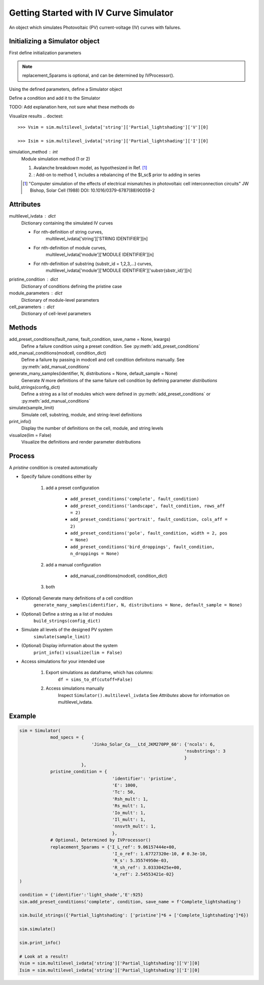 Getting Started with IV Curve Simulator
=======================================
An object which simulates Photovoltaic (PV) current-voltage (IV) 
curves with failures.

Initializing a Simulator object
--------------------------------
First define initialization parameters

.. doctest::

    >>> mod_specs = {
    ...     'Jinko_Solar_Co___Ltd_JKM270PP_60': 
    ...     {'ncols': 6, 'nsubstrings': 3}
    ...     }
    
    >>> pristine_condition = {
    ...     'identifier': 'pristine',
    ...     'E': 1000,
    ...     'Tc': 50,
    ...     'Rsh_mult': 1,
    ...     'Rs_mult': 1,
    ...     'Io_mult': 1,
    ...     'Il_mult': 1,
    ...     'nnsvth_mult': 1,
    ...     }
    
    >>> replacement_5params = {
    ...     'I_L_ref': 9.06157444e+00,
    ...     'I_o_ref': 1.67727320e-10,
    ...     'R_s': 5.35574950e-03,
    ...     'R_sh_ref': 3.03330425e+00,
    ...     'a_ref': 2.54553421e-02
    ...     }

.. note:: 
    replacement_5params is optional, and can be determined 
    by IVProcessor().

Using the defined parameters, define a Simulator object

.. doctest::

    >>> import pvops

    >>> sim = pvops.iv.Simulator(
    ... mod_specs,
    ... pristine_condition,
    ... replacement_5params
        )


Define a condition and add it to the Simulator

.. doctest::

    >>> condition = {'identifier':'light_shade','E':925}
    
    >>> sim.add_preset_conditions('complete', condition, save_name = f'Complete_lightshading')
    
TODO: Add explanation here, not sure what these methods do

.. doctest::

    >>> sim.build_strings({'Partial_lightshading': ['pristine']*6 + ['Complete_lightshading']*6})
    
    >>> sim.simulate()
    
    >>> sim.print_info()
    
Visualize results
.. doctest::

    >>> Vsim = sim.multilevel_ivdata['string']['Partial_lightshading']['V'][0]
    
    >>> Isim = sim.multilevel_ivdata['string']['Partial_lightshading']['I'][0]



simulation_method : int
    Module simulation method (1 or 2)

    1) Avalanche breakdown model, as hypothesized in Ref. [1]_

    2) : Add-on to method 1, includes a rebalancing of the $I_sc$ prior to adding in series

    .. [1] "Computer simulation of the effects of electrical mismatches in photovoltaic cell 
        interconnection circuits" JW Bishop, Solar Cell (1988) DOI: 10.1016/0379-6787(88)90059-2

Attributes
----------
multilevel_ivdata : dict
    Dictionary containing the simulated IV curves

    - For nth-definition of string curves, 
        multilevel_ivdata['string']['STRING IDENTIFIER'][n]
    - For nth-definition of module curves,
        multilevel_ivdata['module']['MODULE IDENTIFIER'][n]
    - For nth-definition of substring (substr_id = 1,2,3,...) curves,
        multilevel_ivdata['module']['MODULE IDENTIFIER']['substr{sbstr_id}'][n]

pristine_condition : dict
    Dictionary of conditions defining the pristine case
module_parameters : dict
    Dictionary of module-level parameters
cell_parameters : dict
    Dictionary of cell-level parameters

Methods
-------

add_preset_conditions(fault_name, fault_condition, save_name = None, kwargs)
    Define a failure condition using a preset condition. See :py:meth:`add_preset_conditions`

add_manual_conditions(modcell, condition_dict)
    Define a failure by passing in modcell and cell condition definitons manually. See :py:meth:`add_manual_conditions`

generate_many_samples(identifier, N, distributions = None, default_sample = None)
    Generate `N` more definitions of the same failure cell condition by defining parameter `distributions`

build_strings(config_dict)
    Define a string as a list of modules which were defined in :py:meth:`add_preset_conditions` or :py:meth:`add_manual_conditions`

simulate(sample_limit)
    Simulate cell, substring, module, and string-level definitions

print_info()
    Display the number of definitions on the cell, module, and string levels

visualize(lim = False)
    Visualize the definitions and render parameter distributions

Process
-------
A `pristine` condition is created automatically

- Specify failure conditions either by 

    1) add a preset configuration

        - ``add_preset_conditions('complete', fault_condition)``
        - ``add_preset_conditions('landscape', fault_condition, rows_aff = 2)``
        - ``add_preset_conditions('portrait', fault_condition, cols_aff = 2)``
        - ``add_preset_conditions('pole', fault_condition, width = 2, pos = None)``
        - ``add_preset_conditions('bird_droppings', fault_condition, n_droppings = None)``

    2) add a manual configuration
        
        - add_manual_conditions(modcell, condition_dict)

    3) both

- (Optional) Generate many definitions of a cell condition
    ``generate_many_samples(identifier, N, distributions = None, default_sample = None)``

- (Optional) Define a string as a list of modules
    ``build_strings(config_dict)``

- Simulate all levels of the designed PV system
    ``simulate(sample_limit)``

- (Optional) Display information about the system
    ``print_info()``
    ``visualize(lim = False)``

- Access simulations for your intended use

    1) Export simulations as dataframe, which has columns:
        ``df = sims_to_df(cutoff=False)``

    2) Access simulations manually
        Inspect ``Simulator().multilevel_ivdata``
        See `Attributes` above for information on multilevel_ivdata.

Example
-------
.. code-block:: python

    sim = Simulator(
                mod_specs = {
                                'Jinko_Solar_Co___Ltd_JKM270PP_60': {'ncols': 6,
                                                                    'nsubstrings': 3
                                                                    }
                            },
                pristine_condition = {
                                        'identifier': 'pristine',
                                        'E': 1000,
                                        'Tc': 50,
                                        'Rsh_mult': 1,
                                        'Rs_mult': 1,
                                        'Io_mult': 1,
                                        'Il_mult': 1,
                                        'nnsvth_mult': 1,
                                        },
                # Optional, Determined by IVProcessor()
                replacement_5params = {'I_L_ref': 9.06157444e+00,
                                        'I_o_ref': 1.67727320e-10, # 0.3e-10,
                                        'R_s': 5.35574950e-03,
                                        'R_sh_ref': 3.03330425e+00,
                                        'a_ref': 2.54553421e-02}
    )
    
    condition = {'identifier':'light_shade','E':925}
    sim.add_preset_conditions('complete', condition, save_name = f'Complete_lightshading')
    
    sim.build_strings({'Partial_lightshading': ['pristine']*6 + ['Complete_lightshading']*6})
    
    sim.simulate()
    
    sim.print_info()
    
    # Look at a result!
    Vsim = sim.multilevel_ivdata['string']['Partial_lightshading']['V'][0]
    Isim = sim.multilevel_ivdata['string']['Partial_lightshading']['I'][0]